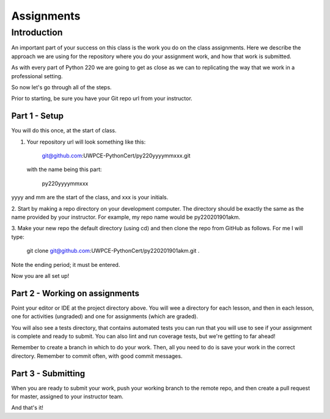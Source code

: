 ###########
Assignments
###########

Introduction
============
An important part of your success on this class is the work you do on
the class assignments. Here we describe the approach we are using for
the repository where you do your assignment work, and how that work is 
submitted.

As with every part of Python 220 we are going to get as close as we can
to  replicating the way that we work in a professional setting.

So now let's go through all of the steps.

Prior to starting, be sure you have your Git repo url from your instructor.

Part 1 - Setup
--------------
You will do this once, at the start of class.

1. Your repository url will look something like this:

    git@github.com:UWPCE-PythonCert/py220yyyymmxxx.git

 with the name being this part:

    py220yyyymmxxx

yyyy and mm are the start of the class, and xxx is your initials.

2. Start by making a repo directory on your development computer. The directory 
should be exactly the same as the name provided by your instructor. For example,
my repo name would be py220201901akm.

3. Make your new repo the default directory (using cd) and then clone the 
repo from GitHub as follows. For me I will type:

    git clone git@github.com:UWPCE-PythonCert/py220201901akm.git .

Note the ending period; it must be entered.

Now you are all set up!

Part 2 - Working on assignments
-------------------------------
Point your editor or IDE at the project directory above. You will
wee a directory for each lesson, and then in each lesson, one for activities (ungraded) 
and one for assignments (which are graded).

You will also see a tests directory, that contains automated tests you can run
that you will use to see if your assignment is complete and ready to submit.
You can also lint and run coverage tests, but we're getting to far ahead!

Remember to create a branch in which to do your work. Then, all you need to do is 
save your work in the correct directory. Remember to commit often, with good 
commit messages.

Part 3 - Submitting
-------------------
When you are ready to submit your work, push your working branch to the remote repo,
and then create a pull request for master, assigned to your instructor team.

And that's it!
